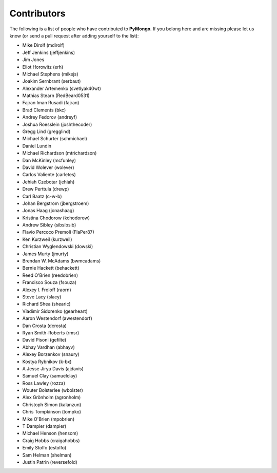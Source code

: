 Contributors
============
The following is a list of people who have contributed to
**PyMongo**. If you belong here and are missing please let us know
(or send a pull request after adding yourself to the list):

- Mike Dirolf (mdirolf)
- Jeff Jenkins (jeffjenkins)
- Jim Jones
- Eliot Horowitz (erh)
- Michael Stephens (mikejs)
- Joakim Sernbrant (serbaut)
- Alexander Artemenko (svetlyak40wt)
- Mathias Stearn (RedBeard0531)
- Fajran Iman Rusadi (fajran)
- Brad Clements (bkc)
- Andrey Fedorov (andreyf)
- Joshua Roesslein (joshthecoder)
- Gregg Lind (gregglind)
- Michael Schurter (schmichael)
- Daniel Lundin
- Michael Richardson (mtrichardson)
- Dan McKinley (mcfunley)
- David Wolever (wolever)
- Carlos Valiente (carletes)
- Jehiah Czebotar (jehiah)
- Drew Perttula (drewp)
- Carl Baatz (c-w-b)
- Johan Bergstrom (jbergstroem)
- Jonas Haag (jonashaag)
- Kristina Chodorow (kchodorow)
- Andrew Sibley (sibsibsib)
- Flavio Percoco Premoli (FlaPer87)
- Ken Kurzweil (kurzweil)
- Christian Wyglendowski (dowski)
- James Murty (jmurty)
- Brendan W. McAdams (bwmcadams)
- Bernie Hackett (behackett)
- Reed O'Brien (reedobrien)
- Francisco Souza (fsouza)
- Alexey I. Froloff (raorn)
- Steve Lacy (slacy)
- Richard Shea (shearic)
- Vladimir Sidorenko (gearheart)
- Aaron Westendorf (awestendorf)
- Dan Crosta (dcrosta)
- Ryan Smith-Roberts (rmsr)
- David Pisoni (gefilte)
- Abhay Vardhan (abhayv)
- Alexey Borzenkov (snaury)
- Kostya Rybnikov (k-bx)
- A Jesse Jiryu Davis (ajdavis)
- Samuel Clay (samuelclay)
- Ross Lawley (rozza)
- Wouter Bolsterlee (wbolster)
- Alex Grönholm (agronholm)
- Christoph Simon (kalanzun)
- Chris Tompkinson (tompko)
- Mike O'Brien (mpobrien)
- T Dampier (dampier)
- Michael Henson (hensom)
- Craig Hobbs (craigahobbs)
- Emily Stolfo (estolfo)
- Sam Helman (shelman)
- Justin Patrin (reversefold)
